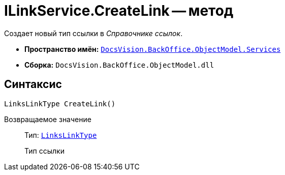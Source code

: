 = ILinkService.CreateLink -- метод

Создает новый тип ссылки в _Справочнике ссылок_.

* *Пространство имён:* `xref:BackOffice-ObjectModel-Services-Entities:Services_NS.adoc[DocsVision.BackOffice.ObjectModel.Services]`
* *Сборка:* `DocsVision.BackOffice.ObjectModel.dll`

== Синтаксис

[source,csharp]
----
LinksLinkType CreateLink()
----

Возвращаемое значение::
Тип: `xref:BackOffice-ObjectModel:LinksLinkType_CL.adoc[LinksLinkType]`
+
Тип ссылки
